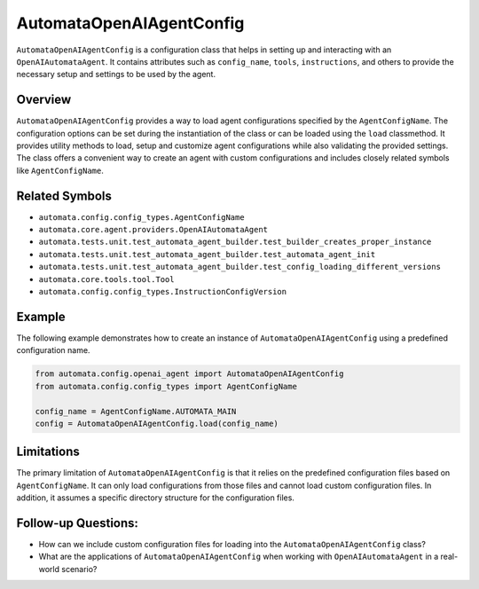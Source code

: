 AutomataOpenAIAgentConfig
=========================

``AutomataOpenAIAgentConfig`` is a configuration class that helps in
setting up and interacting with an ``OpenAIAutomataAgent``. It contains
attributes such as ``config_name``, ``tools``, ``instructions``, and
others to provide the necessary setup and settings to be used by the
agent.

Overview
--------

``AutomataOpenAIAgentConfig`` provides a way to load agent
configurations specified by the ``AgentConfigName``. The configuration
options can be set during the instantiation of the class or can be
loaded using the ``load`` classmethod. It provides utility methods to
load, setup and customize agent configurations while also validating the
provided settings. The class offers a convenient way to create an agent
with custom configurations and includes closely related symbols like
``AgentConfigName``.

Related Symbols
---------------

-  ``automata.config.config_types.AgentConfigName``
-  ``automata.core.agent.providers.OpenAIAutomataAgent``
-  ``automata.tests.unit.test_automata_agent_builder.test_builder_creates_proper_instance``
-  ``automata.tests.unit.test_automata_agent_builder.test_automata_agent_init``
-  ``automata.tests.unit.test_automata_agent_builder.test_config_loading_different_versions``
-  ``automata.core.tools.tool.Tool``
-  ``automata.config.config_types.InstructionConfigVersion``

Example
-------

The following example demonstrates how to create an instance of
``AutomataOpenAIAgentConfig`` using a predefined configuration name.

.. code:: python

   from automata.config.openai_agent import AutomataOpenAIAgentConfig
   from automata.config.config_types import AgentConfigName

   config_name = AgentConfigName.AUTOMATA_MAIN
   config = AutomataOpenAIAgentConfig.load(config_name)

Limitations
-----------

The primary limitation of ``AutomataOpenAIAgentConfig`` is that it
relies on the predefined configuration files based on
``AgentConfigName``. It can only load configurations from those files
and cannot load custom configuration files. In addition, it assumes a
specific directory structure for the configuration files.

Follow-up Questions:
--------------------

-  How can we include custom configuration files for loading into the
   ``AutomataOpenAIAgentConfig`` class?
-  What are the applications of ``AutomataOpenAIAgentConfig`` when
   working with ``OpenAIAutomataAgent`` in a real-world scenario?
